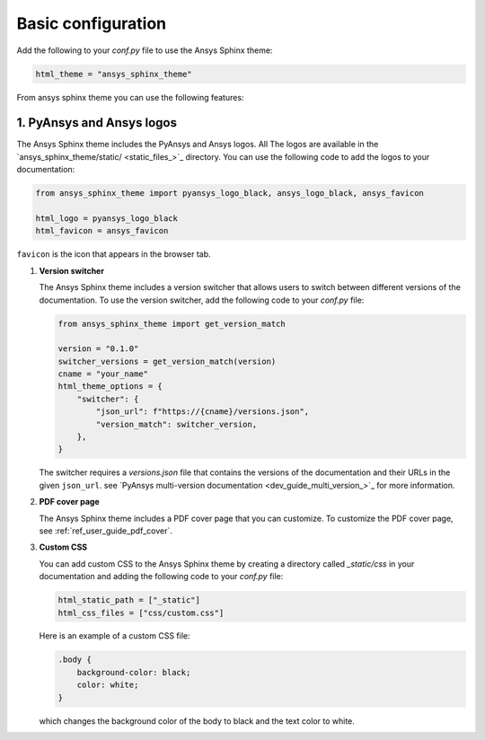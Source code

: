 .. _ref_user_guide_configuration:

Basic configuration
===================

Add the following to your `conf.py` file to use the Ansys Sphinx theme:

.. code-block:: python

   html_theme = "ansys_sphinx_theme"

From ansys sphinx theme you can use the following features:

1. PyAnsys and Ansys logos
~~~~~~~~~~~~~~~~~~~~~~~~~~

The Ansys Sphinx theme includes the PyAnsys and Ansys logos. All The logos
are available in the
`ansys_sphinx_theme/static/ <static_files_>`_
directory. You can use the following code to add the logos to your documentation:

.. code-block:: python

    from ansys_sphinx_theme import pyansys_logo_black, ansys_logo_black, ansys_favicon

    html_logo = pyansys_logo_black
    html_favicon = ansys_favicon

``favicon`` is the icon that appears in the browser tab.

#. **Version switcher**

   The Ansys Sphinx theme includes a version switcher that allows users to switch between different versions of the documentation.
   To use the version switcher, add the following code to your `conf.py` file:

   .. code-block:: python

      from ansys_sphinx_theme import get_version_match

      version = "0.1.0"
      switcher_versions = get_version_match(version)
      cname = "your_name"
      html_theme_options = {
          "switcher": {
              "json_url": f"https://{cname}/versions.json",
              "version_match": switcher_version,
          },
      }

   The switcher requires a `versions.json` file that contains the versions of the documentation and their URLs in the given ``json_url``.
   see `PyAnsys multi-version documentation <dev_guide_multi_version_>`_
   for more information.

#. **PDF cover page**

   The Ansys Sphinx theme includes a PDF cover page that you can customize.
   To customize the PDF cover page, see :ref:`ref_user_guide_pdf_cover`.

#. **Custom CSS**

   You can add custom CSS to the Ansys Sphinx theme by creating a directory called `_static/css` in
   your documentation and adding the following code to your `conf.py` file:

   .. code-block:: python

    html_static_path = ["_static"]
    html_css_files = ["css/custom.css"]

   Here is an example of a custom CSS file:

   .. code-block:: css

    .body {
        background-color: black;
        color: white;
    }

   which changes the background color of the body to black and the text color to white.
